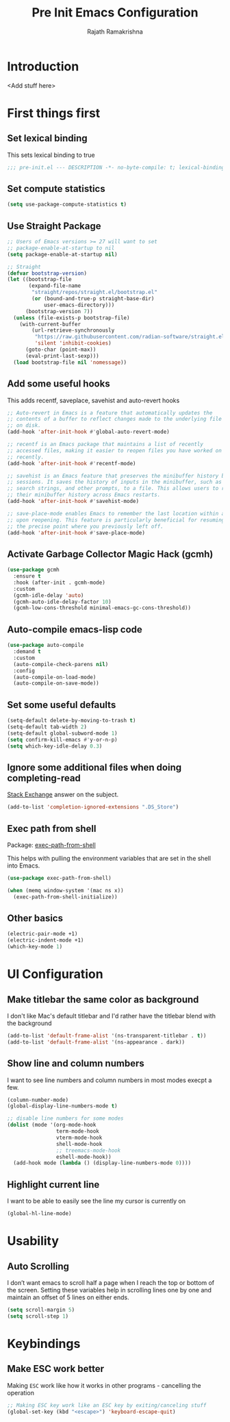 #+TITLE:      Pre Init Emacs Configuration
#+AUTHOR:     Rajath Ramakrishna
#+PROPERTY:   header-args:emacs-lisp :tangle ./pre-init.el
#+STARTUP:    overview indent hidestars

* Introduction
<Add stuff here>
* First things first
** Set lexical binding
This sets lexical binding to true

#+begin_src emacs-lisp
;;; pre-init.el --- DESCRIPTION -*- no-byte-compile: t; lexical-binding: t; -*-
#+end_src
** Set compute statistics
#+begin_src emacs-lisp
  (setq use-package-compute-statistics t)
#+end_src
** Use Straight Package

#+begin_src emacs-lisp
;; Users of Emacs versions >= 27 will want to set
;; package-enable-at-startup to nil
(setq package-enable-at-startup nil)

;; Straight
(defvar bootstrap-version)
(let ((bootstrap-file
       (expand-file-name
        "straight/repos/straight.el/bootstrap.el"
        (or (bound-and-true-p straight-base-dir)
            user-emacs-directory)))
      (bootstrap-version 7))
  (unless (file-exists-p bootstrap-file)
    (with-current-buffer
        (url-retrieve-synchronously
         "https://raw.githubusercontent.com/radian-software/straight.el/develop/install.el"
         'silent 'inhibit-cookies)
      (goto-char (point-max))
      (eval-print-last-sexp)))
  (load bootstrap-file nil 'nomessage))
#+end_src
** Add some useful hooks
This adds recentf, saveplace, savehist and auto-revert hooks

#+begin_src emacs-lisp
;; Auto-revert in Emacs is a feature that automatically updates the
;; contents of a buffer to reflect changes made to the underlying file
;; on disk.
(add-hook 'after-init-hook #'global-auto-revert-mode)

;; recentf is an Emacs package that maintains a list of recently
;; accessed files, making it easier to reopen files you have worked on
;; recently.
(add-hook 'after-init-hook #'recentf-mode)

;; savehist is an Emacs feature that preserves the minibuffer history between
;; sessions. It saves the history of inputs in the minibuffer, such as commands,
;; search strings, and other prompts, to a file. This allows users to retain
;; their minibuffer history across Emacs restarts.
(add-hook 'after-init-hook #'savehist-mode)

;; save-place-mode enables Emacs to remember the last location within a file
;; upon reopening. This feature is particularly beneficial for resuming work at
;; the precise point where you previously left off.
(add-hook 'after-init-hook #'save-place-mode)
#+end_src

** Activate Garbage Collector Magic Hack (gcmh)

#+begin_src emacs-lisp
(use-package gcmh
  :ensure t
  :hook (after-init . gcmh-mode)
  :custom
  (gcmh-idle-delay 'auto)
  (gcmh-auto-idle-delay-factor 10)
  (gcmh-low-cons-threshold minimal-emacs-gc-cons-threshold))
#+end_src

** Auto-compile emacs-lisp code

#+begin_src emacs-lisp
  (use-package auto-compile
    :demand t
    :custom
    (auto-compile-check-parens nil)
    :config
    (auto-compile-on-load-mode)
    (auto-compile-on-save-mode))
#+end_src

** Set some useful defaults

#+begin_src emacs-lisp
  (setq-default delete-by-moving-to-trash t)
  (setq-default tab-width 2)
  (setq-default global-subword-mode 1)
  (setq confirm-kill-emacs #'y-or-n-p)
  (setq which-key-idle-delay 0.3)
#+end_src

** Ignore some additional files when doing completing-read
[[https://emacs.stackexchange.com/questions/29914/how-to-ignore-certain-filename-patterns-in-find-file-counsel-find-file][Stack Exchange]] answer on the subject.

#+begin_src emacs-lisp
  (add-to-list 'completion-ignored-extensions ".DS_Store")
#+end_src
** Exec path from shell
Package: [[https://github.com/purcell/exec-path-from-shell][exec-path-from-shell]]

This helps with pulling the environment variables that are set in the shell into Emacs.

#+begin_src emacs-lisp
  (use-package exec-path-from-shell)
  
  (when (memq window-system '(mac ns x))
    (exec-path-from-shell-initialize))
#+end_src

** Other basics

#+begin_src emacs-lisp
  (electric-pair-mode +1)
  (electric-indent-mode +1)
  (which-key-mode 1)
#+end_src

* UI Configuration
** Make titlebar the same color as background
I don't like Mac's default titlebar and I'd rather have the titlebar blend with the background

#+begin_src emacs-lisp
  (add-to-list 'default-frame-alist '(ns-transparent-titlebar . t))
  (add-to-list 'default-frame-alist '(ns-appearance . dark))
#+end_src

** Show line and column numbers
I want to see line numbers and column numbers in most modes execpt a few.

#+begin_src emacs-lisp
  (column-number-mode)
  (global-display-line-numbers-mode t)

  ;; disable line numbers for some modes
  (dolist (mode '(org-mode-hook
                  term-mode-hook
                  vterm-mode-hook
                  shell-mode-hook
                  ;; treemacs-mode-hook
                  eshell-mode-hook))
    (add-hook mode (lambda () (display-line-numbers-mode 0))))
#+end_src
** Highlight current line
I want to be able to easily see the line my cursor is currently on

#+begin_src emacs-lisp
  (global-hl-line-mode)
#+end_src
* Usability
** Auto Scrolling
I don’t want emacs to scroll half a page when I reach the top or bottom of the screen. Setting these variables help in scrolling lines one by one and maintain an offset of 5 lines on either ends.

#+begin_src emacs-lisp
  (setq scroll-margin 5)
  (setq scroll-step 1)
#+end_src
* Keybindings
** Make ESC work better
Making =ESC= work like how it works in other programs - cancelling the operation

#+begin_src emacs-lisp
  ;; Making ESC key work like an ESC key by exiting/canceling stuff
  (global-set-key (kbd "<escape>") 'keyboard-escape-quit)
#+end_src
